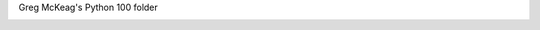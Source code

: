 Greg McKeag's Python 100 folder

.. image:: EddieFace.jpg
   :height: 100
   :width: 100
   :scale: 50
   :alt: Eddie Codes